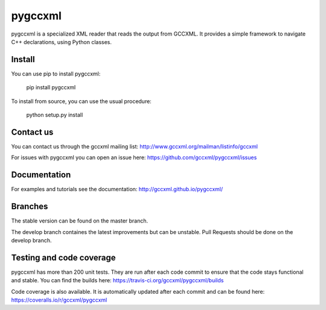 pygccxml
========

.. image:: https://travis-ci.org/gccxml/pygccxml.svg?branch=master
    :target: https://travis-ci.org/gccxml/pygccxml
.. image:: https://coveralls.io/repos/gccxml/pygccxml/badge.png?branch=master
    :target: https://coveralls.io/r/gccxml/pygccxml?branch=master

pygccxml is a specialized XML reader that reads the output from GCCXML. It provides a simple framework to navigate C++ declarations, using Python classes.

Install
-------

You can use pip to install pygccxml:

  pip install pygccxml

To install from source, you can use the usual procedure:

  python setup.py install

Contact us
----------

You can contact us through the gccxml mailing list: http://www.gccxml.org/mailman/listinfo/gccxml

For issues with pygccxml you can open an issue here: https://github.com/gccxml/pygccxml/issues

Documentation
-------------

For examples and tutorials see the documentation: http://gccxml.github.io/pygccxml/

Branches
--------

The stable version can be found on the master branch.

The develop branch containes the latest improvements but can be unstable. Pull Requests should be done on the develop branch.

Testing and code coverage
-------------------------

pygccxml has more than 200 unit tests. They are run after each code commit to ensure
that the code stays functional and stable. You can find the builds here:
https://travis-ci.org/gccxml/pygccxml/builds

Code coverage is also available. It is automatically updated after each commit and can be found here:
https://coveralls.io/r/gccxml/pygccxml
